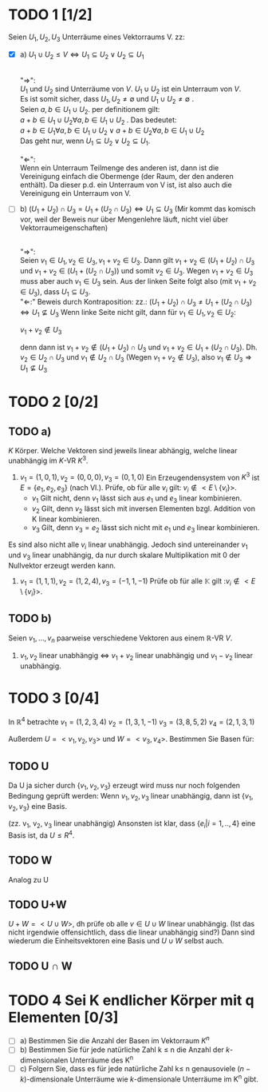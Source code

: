 #+LATEX_HEADER: \usepackage{amsthm} \usepackage{pgf} \usepackage{tikz} 

* TODO 1 [1/2]
  Seien \(U_1, U_2, U_3\) Unterräume eines Vektorraums V. zz:
  - [X] a) \(U_1 \cup U_2 \leq V \Leftrightarrow U_1 \subseteq U_2 \lor U_2\subseteq U_1  \) 

	  #+begin_proof 
	  \\
	  "\(\Rightarrow\)": \\
	  \(U_1\) und \(U_2\) sind Unterräume von \(V\). \(U_1\cup U_2\) ist ein Unterraum von \(V\).\\
	  Es ist somit sicher, dass \(U_1,U_2 \neq \emptyset\) und \(U_1 \cup U_2 \neq \emptyset\) .\\
	  Seien \(a,b \in U_1\cup U_2\). per definitionem gilt:\\
	  \(a+b \in U_1\cup U_2 \forall a,b \in U_1\cup U_2\) .
	  Das bedeutet:\\
	  \(a+b \in U_1 \forall a,b \in U_1\cup U_2 \lor a+b \in U_2 \forall a,b \in U_1\cup U_2 \)\\
	  Das geht nur, wenn \(U_1 \subseteq U_2 \lor U_2\subseteq U_1\).\\
	  \\
	  "\(\Leftarrow\)":\\
	  Wenn ein Unterraum Teilmenge des anderen ist, dann ist die Vereinigung einfach die Obermenge (der Raum, der den anderen enthält).
	  Da dieser p.d. ein Unterraum von V ist, ist also auch die Vereinigung ein Unterraum von V.
	  
	  #+end_proof

  - [ ] b) \((U_1 + U_2) \cap U_3 = U_1 + (U_2\cap U_3) \Leftrightarrow
    U_1\subseteq U_3 \)   (Mir kommt das komisch vor, weil der Beweis nur über Mengenlehre läuft, nicht viel über Vektorraumeigenschaften)
    #+begin_proof
    \\
    "\(\Rightarrow\)":\\
    Seien \(v_1 \in U_1, v_2 \in U_3, v_1+v_2 \in U_{3}\).
    Dann gilt \(v_1+v_2 \in (U_1 + U_2) \cap U_3\)  und \(v_1+v_2 \in (U_1 + (U_2\cap U_3))\)
    und somit \(v_2 \in U_3\).
    Wegen \(v_1+v_2 \in U_{3}\) muss aber auch \(v_1 \in U_3\) sein.
    Aus der linken Seite folgt also (mit \(v_1+v_2 \in U_{3}\)), dass \(U_1\subseteq U_3\).
    \\
    "\(\Leftarrow\):"
    Beweis durch Kontraposition: zz.: \((U_1 + U_2) \cap U_3 \neq U_1 + (U_2\cap U_3) \Leftrightarrow
    U_1\nsubseteq U_3 \)
    Wenn linke Seite nicht gilt, dann für \(v_1\in U_1, v_2\in U_2\):
    #+begin_center
    \(v_1+ v_2 \notin U_3 \)
    #+end_center
    denn dann ist \(v_1+v_2 \notin (U_1+U_2)\cap U_3\) und \(v_1 + v_2 \in U_1 + (U_2\cap U_3)\).
    Dh. \(v_2\in U_2\cap U_3\) und \(v_1 \notin U_2\cap U_3\) (Wegen \(v_1+v_2\notin U_3\)), also \(v_1 \notin U_3\Rightarrow U_1 \nsubseteq U_3\)
    
    #+end_proof
  
* TODO 2 [0/2]

** TODO a)
  \(K\) Körper. Welche Vektoren sind jeweils linear abhängig, welche
  linear unabhängig im \(K\)-VR  \(K^3\).
  1) \(v_1 = (1,0,1), v_2 = (0,0,0), v_3=(0,1,0) \) 
     Ein Erzeugendensystem von \(K^3\) ist \(E = \left\{e_1, e_2, e_3\right\}\) (nach Vl.).
     Prüfe, ob für alle \(v_i\) gilt: \(v_i \notin <E\setminus\{v_i\}> \).
     - \(v_1\)
       Gilt nicht, denn \(v_1\) lässt sich aus \(e_1\) und \(e_3\) linear kombinieren.
     - \(v_2\)
       Gilt, denn \(v_2\) lässt sich mit inversen Elementen  bzgl. Addition von K linear kombinieren.
     - \(v_3\)
       Gilt, denn \(v_3 =  e_2\) lässt sich nicht mit \(e_1\) und \(e_3\) linear kombinieren.
     
      

  Es sind also nicht alle \(v_i\) linear unabhängig. Jedoch sind
  untereinander \(v_1\) und \(v_3\) linear unabhängig, da nur durch
  skalare Multiplikation mit 0 der Nullvektor erzeugt werden kann.

  2) \(v_1 = (1,1,1), v_2=(1,2,4), v_3=(-1,1,-1) \)
     Prüfe ob für alle \(\mathbb{K}\) gilt :\(v_i \notin <E\setminus\{v_i\}> \). 
     


     
** TODO b)
   Seien \(v_1,...,v_n\) paarweise verschiedene Vektoren aus einem \mathbb{R}-VR \(V\).
   1) \(v_1, v_2\) linear unabhängig \(\Leftrightarrow\)  \(v_{1}+v_2\) linear unabhängig und \(v_{1}-v_2\) linear unabhängig.
      
* TODO 3 [0/4]
  In \(\mathbb{R}^4\) betrachte
  \(v_1 = (1,2,3,4)\)
  \(v_2 = (1,3,1,-1)\)
  \(v_3 = (3,8,5,2)\)
  \(v_4 = (2,1,3,1)\)
  
  Außerdem \(U = <v_1,v_2,v_3>\) und \(W = <v_3,v_4>\).
  Bestimmen Sie Basen für:

** TODO U
   Da U ja sicher durch \( \{v_1,v_2,v_3\} \) erzeugt wird muss nur
   noch folgenden Bedingung geprüft werden: Wenn \(v_1, v_2, v_3\)
   linear unabhängig, dann ist \( \{v_1,v_2,v_3\} \) eine Basis.

   (zz. v_1, v_2, v_3 linear unabhängig)
   Ansonsten ist klar, dass \(\{e_i| i = 1,..,4\}\) eine Basis ist, da \(U \leq R^4\).

   #+RESULTS:

** TODO W
   Analog zu U
** TODO U+W
   \(U+W = <U\cup W>\), dh prüfe ob alle \(v \in U\cup W\) linear unabhängig.
   (Ist das nicht irgendwie offensichtlich, dass die linear unabhängig sind?)
   Dann sind wiederum die Einheitsvektoren eine Basis und \(U\cup W\) selbst auch.
** TODO U \cap W
* TODO 4 Sei K endlicher Körper mit q Elementen [0/3]
  - [ ] a) Bestimmen Sie die Anzahl der Basen im Vektorraum \(K^n\)
  - [ ] b) Bestimmen Sie für jede natürliche Zahl k \leq n die Anzahl der \(k\)-dimensionalen Unterräume des K^n
  - [ ] c) Folgern Sie, dass es für jede natürliche Zahl k\leq n
    genausoviele \((n-k)\)-dimensionale Unterräume wie
    \(k\)-dimensionale Unterräume im K^n gibt.
    

  
